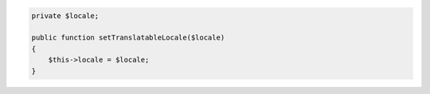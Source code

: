 .. code-block:: php

    private $locale;

    public function setTranslatableLocale($locale)
    {
        $this->locale = $locale;
    }

